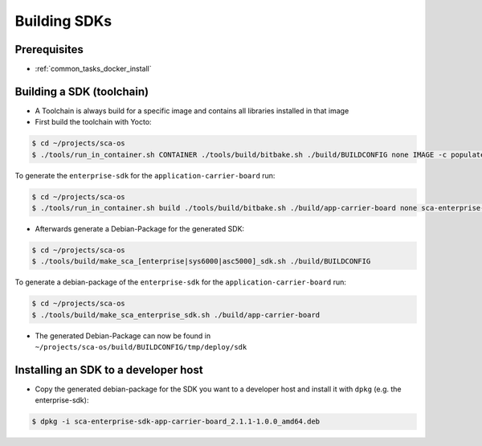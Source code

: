 *************
Building SDKs
*************

Prerequisites
=============

* :ref:`common_tasks_docker_install`

Building a SDK (toolchain)
==========================

* A Toolchain is always build for a specific image and contains all libraries installed in that image
* First build the toolchain with Yocto:

.. code-block:: console

    $ cd ~/projects/sca-os
    $ ./tools/run_in_container.sh CONTAINER ./tools/build/bitbake.sh ./build/BUILDCONFIG none IMAGE -c populate_sdk

To generate the ``enterprise-sdk`` for the ``application-carrier-board`` run:

.. code-block:: console

    $ cd ~/projects/sca-os
    $ ./tools/run_in_container.sh build ./tools/build/bitbake.sh ./build/app-carrier-board none sca-enterprise-image -c populate_sdk

* Afterwards generate a Debian-Package for the generated SDK:

.. code-block:: console

    $ cd ~/projects/sca-os
    $ ./tools/build/make_sca_[enterprise|sys6000|asc5000]_sdk.sh ./build/BUILDCONFIG

To generate a debian-package of the ``enterprise-sdk`` for the ``application-carrier-board`` run:

.. code-block:: console

    $ cd ~/projects/sca-os
    $ ./tools/build/make_sca_enterprise_sdk.sh ./build/app-carrier-board

* The generated Debian-Package can now be found in ``~/projects/sca-os/build/BUILDCONFIG/tmp/deploy/sdk``

.. _yocto_building_sdks_install:

Installing an SDK to a developer host
=====================================

* Copy the generated debian-package for the SDK you want to a developer host and install it with ``dpkg`` (e.g. the enterprise-sdk):

.. code-block:: console

    $ dpkg -i sca-enterprise-sdk-app-carrier-board_2.1.1-1.0.0_amd64.deb